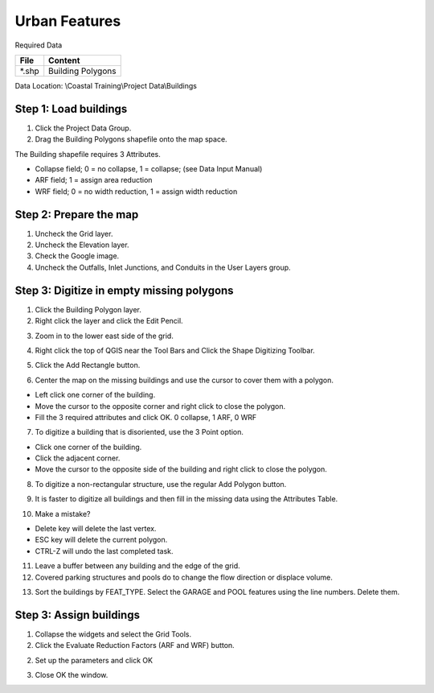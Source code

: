 Urban Features
==============

Required Data

============= =====================
**File**      **Content**
============= =====================
\*.shp         Building Polygons
============= =====================

Data Location: \\Coastal Training\\Project Data\\Buildings

.. raw:: html

    <iframe width="560" height="315" src="https://www.youtube.com/embed/ef-xygMwiSs" frameborder="0" allowfullscreen></iframe>


Step 1: Load buildings
_______________________

1. Click the Project Data Group.

2. Drag the Building Polygons shapefile onto the map space.

.. image:: ../img/Coastal/bldg001.png

The Building shapefile requires 3 Attributes.

-  Collapse field;   0 = no collapse, 1 = collapse; (see Data Input Manual)

-  ARF field; 1 = assign area reduction

-  WRF field; 0 = no width reduction, 1 = assign width reduction

Step 2: Prepare the map
____________________________

1. Uncheck the Grid layer.

2. Uncheck the Elevation layer.

3. Check the Google image.

4. Uncheck the Outfalls, Inlet Junctions, and Conduits in the User Layers group.

Step 3: Digitize in empty missing polygons
____________________________________________

1. Click the Building Polygon layer.

2. Right click the layer and click the Edit Pencil.

.. image:: ../img/Coastal/bldg006.png

3. Zoom in to the lower east side of the grid.

.. image:: ../img/Coastal/bldg005.png

4. Right click the top of QGIS near the Tool Bars and Click the Shape Digitizing Toolbar.

.. image:: ../img/Coastal/bldg007.png

5. Click the Add Rectangle button.

.. image:: ../img/Coastal/bldg008.png

6. Center the map on the missing buildings and use the cursor to cover them with a polygon.

- Left click one corner of the building.

- Move the cursor to the opposite corner and right click to close the polygon.

- Fill the 3 required attributes and click OK.  0 collapse, 1 ARF, 0 WRF

.. image:: ../img/Coastal/addbldg.gif

7. To digitize a building that is disoriented, use the 3 Point option.

.. image:: ../img/Coastal/bldg009.png

- Click one corner of the building.

- Click the adjacent corner.

- Move the cursor to the opposite side of the building and right click to close the polygon.

.. image:: ../img/Coastal/addbldg2.gif

8. To digitize a non-rectangular structure, use the regular Add Polygon button.

.. image:: ../img/Coastal/bldg010.png

.. image:: ../img/Coastal/addbldg3.gif

9. It is faster to digitize all buildings and then fill in the missing data using the Attributes Table.

.. image:: ../img/Coastal/bldg013.png

10. Make a mistake?

- Delete key will delete the last vertex.

- ESC key will delete the current polygon.

- CTRL-Z will undo the last completed task.

11. Leave a buffer between any building and the edge of the grid.

12. Covered parking structures and pools do to change the flow direction or displace volume.

.. image:: ../img/Coastal/bldg011.png

13. Sort the buildings by FEAT_TYPE.  Select the GARAGE and POOL features using the line  numbers.  Delete them.

.. image:: ../img/Coastal/bldg012.png

Step 3: Assign buildings
____________________________

1. Collapse the widgets and select the Grid Tools.

2. Click the Evaluate Reduction Factors (ARF and WRF) button.

.. image:: ../img/Coastal/bldg002.png

2. Set up the parameters and click OK

.. image:: ../img/Coastal/bldg003.png

3. Close OK the window.

.. image:: ../img/Coastal/bldg004.png